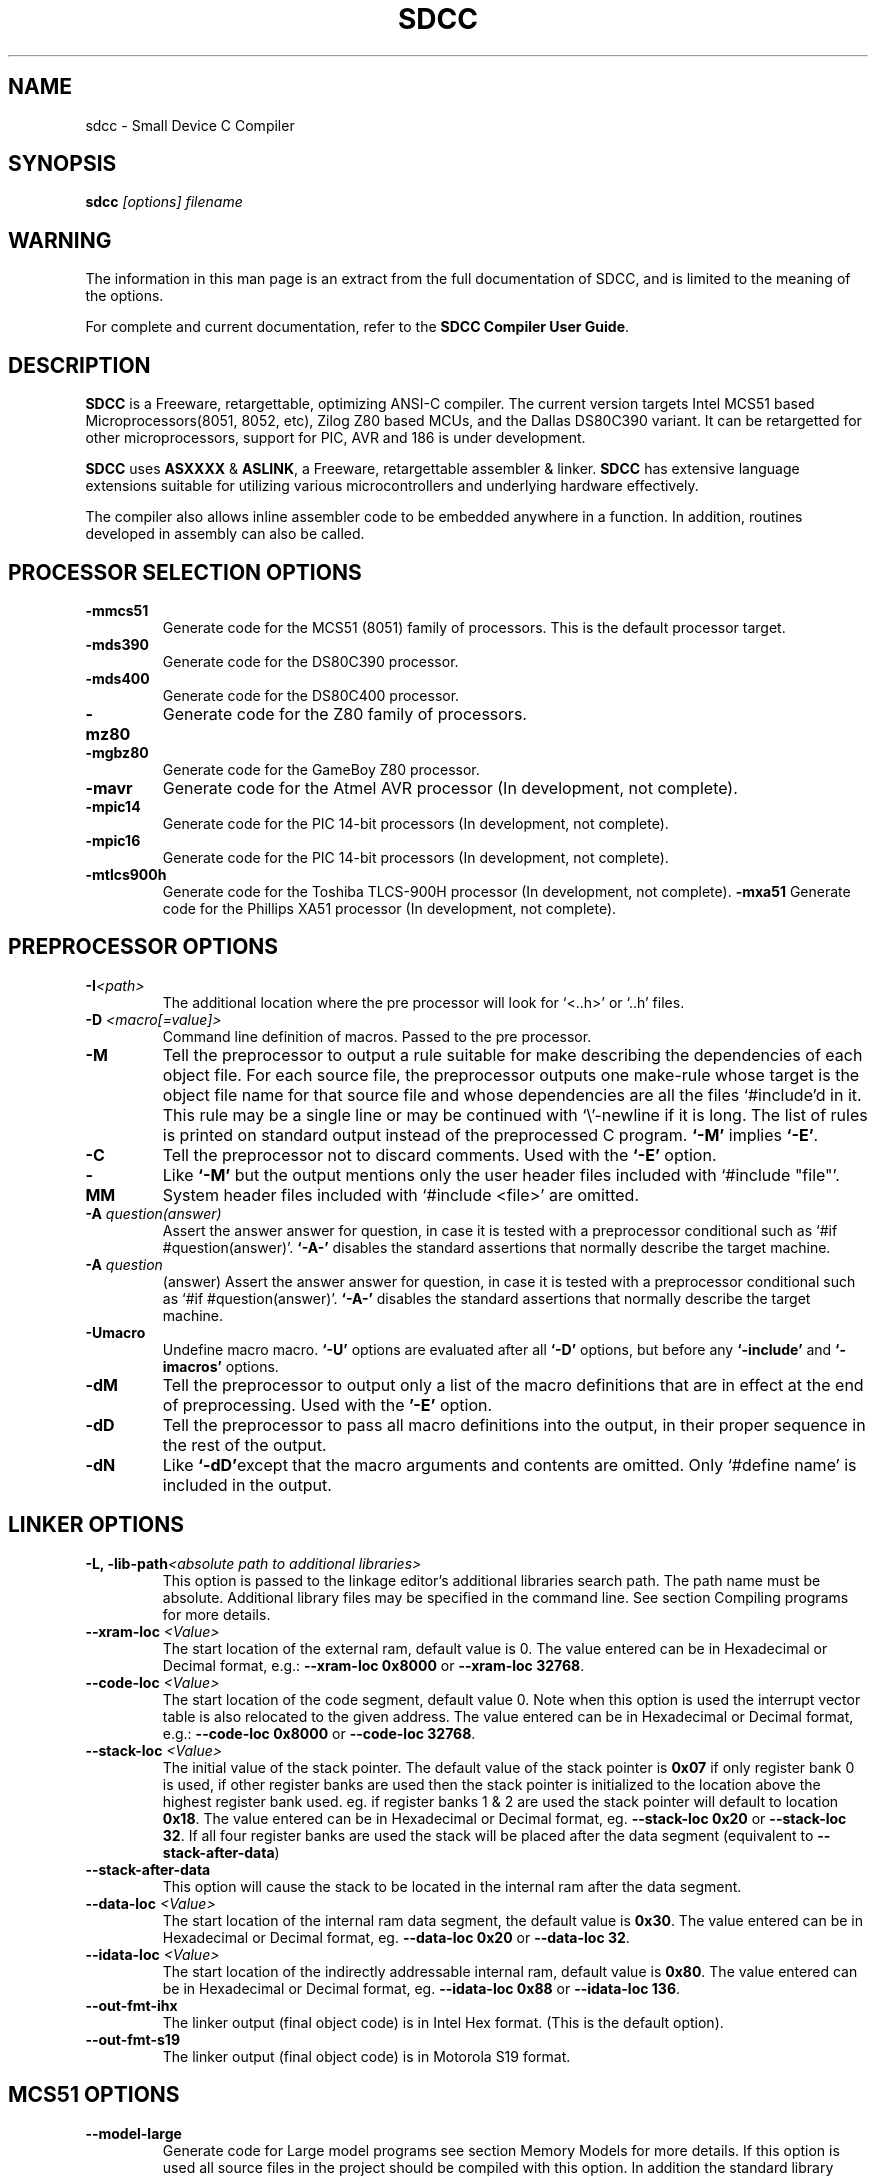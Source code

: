.TH SDCC 1
.SH NAME
sdcc \- Small Device C Compiler
.SH SYNOPSIS
.B sdcc
.I "[options] filename"
.SH WARNING
The information in this man page is an extract from the full
documentation of SDCC, and is limited to the meaning of the 
options.
.PP
For complete and current documentation, refer to the 
.B
SDCC Compiler User Guide\c
\&.

.SH "DESCRIPTION"
.B SDCC
is a Freeware, retargettable, optimizing ANSI-C compiler. The current 
version targets Intel MCS51 based Microprocessors(8051, 8052, etc), Zilog 
Z80 based MCUs, and the Dallas DS80C390 variant. It can be retargetted for 
other microprocessors, support for PIC, AVR and 186 is under development. 
.PP
.B SDCC\c
\& uses 
.B ASXXXX\c
\& & 
.B ASLINK\c
\&, a Freeware, retargettable assembler & linker.
.B SDCC\c
\& has extensive language extensions suitable for utilizing various
microcontrollers and underlying hardware effectively.
.PP
The compiler also allows inline assembler code to be embedded anywhere in a
function. In addition, routines developed in assembly can also be called.

.SH PROCESSOR SELECTION OPTIONS
.TP
.BI "\-mmcs51"
Generate code for the MCS51 (8051) family of processors. This is the default 
processor target.
.TP
.BI "\-mds390"
Generate code for the DS80C390 processor.
.TP
.BI "\-mds400"
Generate code for the DS80C400 processor.
.TP
.BI "\-mz80"
Generate code for the Z80 family of processors.
.TP
.BI "\-mgbz80"
Generate code for the GameBoy Z80 processor.
.TP
.BI "\-mavr"
Generate code for the Atmel AVR processor (In development, not complete).
.TP
.BI "\-mpic14"
Generate code for the PIC 14-bit processors (In development, not complete).
.TP
.BI "\-mpic16"
Generate code for the PIC 14-bit processors (In development, not complete).
.TP
.BI "\-mtlcs900h"
Generate code for the Toshiba TLCS-900H processor (In development, not 
complete).
.BI "\-mxa51"
Generate code for the Phillips XA51 processor (In development, not 
complete).

.SH PREPROCESSOR OPTIONS
.TP
.BI "\-I" "<path>"
The additional location where the pre processor will look for `<..h>' or 
`..h' files.
.TP
.BI "\-D " "<macro[=value]>"
Command line definition of macros. Passed to the pre processor.
.TP
.BI "\-M"
Tell the preprocessor to output a rule suitable for make describing the 
dependencies of each object file. For each source file, the preprocessor 
outputs one make-rule whose target is the object file name for that source 
file and whose dependencies are all the files `#include'd in it. This rule 
may be a single line or may be continued with `\\'-newline if it is long. 
The list of rules is printed on standard output instead of the preprocessed 
C program. 
.B `-M'\c
\& implies 
.B `-E'\c
\&.
.TP
.BI "-C"
Tell the preprocessor not to discard comments. Used with the 
.B `-E' 
option.
.TP
.BI "\-MM"
Like 
.B `-M'\c
\& but the output mentions only the user header files included with
`#include "file"'. System header files included with `#include <file>' 
are omitted.
.TP
.BI "\-A " "question(answer)"
Assert the answer answer for question, in case it is tested with a 
preprocessor conditional such as `#if #question(answer)'. 
.B `-A-'\c
\& disables the standard assertions that normally describe the target machine.
.TP
.BI "\-A " "question"
(answer) Assert the answer answer for question, in case it is tested with a 
preprocessor conditional such as `#if #question(answer)'. 
.B `-A-'\c
\& disables the standard assertions that normally describe the target machine.
.TP
.BI "-Umacro"
Undefine macro macro. 
.B `-U'\c
\& options are evaluated after all 
.B `-D'\c
\& options, but before any 
.B `-include'\c
\& and 
.B `-imacros'\c
\& options.
.TP
.BI "\-dM"
Tell the preprocessor to output only a list of the macro definitions that 
are in effect at the end of preprocessing. Used with the 
.B '-E'\c
\& option.
.TP
.BI "\-dD"
Tell the preprocessor to pass all macro definitions into the output, in their 
proper sequence in the rest of the output.
.TP
.BI "\-dN"
Like 
.B `-dD'\c
\&except that the macro arguments and contents are omitted. Only 
`#define name' is included in the output.

.SH LINKER OPTIONS
.TP
.BI "\-L, \-lib\-path" "<absolute path to additional libraries>"
This option is passed to the linkage editor's additional libraries search 
path. The path name must be absolute. Additional library files may be 
specified in the command line. See section Compiling programs for more 
details.
.TP
.BI "\-\-xram-loc " "<Value>"
The start location of the external ram, default value is 0. The value entered 
can be in Hexadecimal or Decimal format, e.g.: 
.B --xram-loc 0x8000\c
\& or
.B --xram-loc 32768\c
\&.
.TP
.BI "\-\-code-loc " "<Value>"
The start location of the code segment, default value 0. Note when this 
option is used the interrupt vector table is also relocated to the given 
address. The value entered can be in Hexadecimal or Decimal format, e.g.: 
.B --code-loc 0x8000\c
\& or
.B --code-loc 32768\c
\&.
.TP
.BI "\-\-stack-loc " "<Value>" 
The initial value of the stack pointer. The default value of the stack pointer 
is 
.B 0x07\c
\& if only register bank 0 is used, if other register banks are used then the 
stack pointer is initialized to the location above the highest register bank 
used. eg. if register banks 1 & 2 are used the stack pointer will default to 
location 
.B 0x18\c
\&. The value entered can be in Hexadecimal or Decimal format, eg. 
.B --stack-loc 0x20 
or 
.B --stack-loc 32\c
\&. If all four register banks are used the stack will be placed after the data 
segment (equivalent to 
.B --stack-after-data\c
\&)
.TP
.BI "\-\-stack-after-data" 
This option will cause the stack to be located in the internal ram after the 
data segment.
.TP
.BI "\-\-data-loc " "<Value>"
The start location of the internal ram data segment, the default value is 
.B 0x30\c
\&. The value entered can be in Hexadecimal or Decimal format, eg. 
.B --data-loc 0x20\c
\& or 
.B --data-loc 32\c
\&.
.TP
.BI "--idata-loc " "<Value>"
The start location of the indirectly addressable internal ram, default value is
.B 0x80\c
\&. The value entered can be in Hexadecimal or Decimal format, eg. 
.B --idata-loc 0x88\c
\& or
.B --idata-loc 136\c
\&.
.TP
.BI "\-\-out\-fmt\-ihx"
The linker output (final object code) is in Intel Hex format. (This is the 
default option).
.TP
.BI "\-\-out\-fmt\-s19"
The linker output (final object code) is in Motorola S19 format.

.SH MCS51 OPTIONS
.TP
.BI "\-\-model\-large"
Generate code for Large model programs see section Memory Models for more 
details. If this option is used all source files in the project should be 
compiled with this option. In addition the standard library routines are 
compiled with small model, they will need to be recompiled.
.TP
.BI "\-\-model\-small"
Generate code for Small Model programs see section Memory Models for more 
details. This is the default model.

.SH DS390 / DS400 OPTIONS
.TP
.BI "\-\-model\-flat24"
Generate 24-bit flat mode code. This is the one and only that the ds390 code 
generator supports right now and is default when using 
.B -mds390\c
\&.
.TP
.BI "\-\-protect\-sp\-update"
Disable interrupts during ESP:SP updates.
.TP
.BI "\_-\-stack\-10bit"
Generate code for the 10 bit stack mode of the Dallas DS80C390 part. This is 
the one and only that the ds390 code generator supports right now and is 
default when using 
.B -mds390\c
\&. In this mode, the stack is located in the lower 1K of the internal RAM, 
which is mapped to 
.B 0x400000
\&. Note that the support is incomplete, since it still uses a single byte as 
the stack pointer. This means that only the lower 256 bytes of the potential 
1K stack space will actually be used. However, this does allow you to reclaim 
the precious 256 bytes of low RAM for use for the DATA and IDATA segments. The 
compiler will not generate any code to put the processor into 10 bit stack 
mode. It is important to ensure that the processor is in this mode before 
calling any re-entrant functions compiled with this option. In principle, this 
should work with the 
.B --stack-auto option\c
\&, but that has not been tested. It is incompatible with the 
.B --xstack\c
\& option. It also only makes sense if the processor is in 24 bit contiguous 
addressing mode (see the 
.B --model-flat24\c
\& option).
.SH Z80 Options
.TP
.BI "\-\-callee\-saves\-bc"
Force a called function to always save BC.
.TP
.BI "\-\-no\-std\-crt0"
When linking, skip the standard crt0.o object file. You must provide your own crt0.o for your system when linking.

.SH OPTIMIZATIONS OPTIONS
.TP
.BI "\-\-nogcse"
Will not do global subexpression elimination, this option may be used when the 
compiler creates undesirably large stack/data spaces to store compiler 
temporaries. A warning message will be generated when this happens and the 
compiler will indicate the number of extra bytes it allocated. It recommended 
that this option NOT be used, 
.B #pragma NOGCSE\c
\& can be used to turn off global subexpression elimination for a given 
function only.
.TP
.BI "\-\-noinvariant"
Will not do loop invariant optimizations, this may be turned off for reasons 
explained for the previous option. For more details of loop optimizations 
performed see section Loop Invariants.It recommended that this option NOT be 
used, 
.B #pragma NOINVARIANT\c
\& can be used to turn off invariant optimizations for a given function only.
.TP
.BI "\-\-noinduction"
Will not do loop induction optimizations, see section strength reduction for 
more details. It is recommended that this option is NOT used, 
.B #pragma NOINDUCTION\c
\& can be used to turn off induction optimizations for a given function only.
.TP
.BI "\-\-nojtbound"
Will not generate boundary condition check when switch statements are 
implemented using jump-tables. It is recommended that this option is NOT used, 
.B #pragma NOJTBOUND\c
\& can be used to turn off boundary checking for jump tables for a given 
function only.
.TP
.BI "\-\-noloopreverse"
Will not do loop reversal optimization.

.SH OTHER OPTIONS
.TP
.BI "\-c, \-\-compile\-only"
will compile and assemble the source, but will not call the linkage editor.
.TP
.BI "\-E"
Run only the C preprocessor. Preprocess all the C source files specified and 
output the results to standard output.
.TP
.BI "\-\-stack-auto"
All functions in the source file will be compiled as reentrant, i.e. the 
parameters and local variables will be allocated on the stack. If this option 
is used all source files in the project should be compiled with this option.
.TP
.BI "\-\-xstack"
Uses a pseudo stack in the first 256 bytes in the external ram for allocating 
variables and passing parameters.
.TP
.BI "\-\-callee-saves " "function1[,function2][,function3]...."
The compiler by default uses a caller saves convention for register saving 
across function calls, however this can cause unneccessary register pushing & 
popping when calling small functions from larger functions. This option can be 
used to switch the register saving convention for the function names specified.
The compiler will not save registers when calling these functions, no extra 
code will be generated at the entry & exit for these functions to save & 
restore the registers used by these functions, this can 
.I SUBSTANTIALLY\c
\& reduce code & improve run time performance of the generated code. In the 
future the compiler (with interprocedural analysis) will be able to determine 
the appropriate scheme to use for each function call. 
.I DO NOT\c
\& use this option for built-in functions such as 
.B _muluint\c
\&..., if this option is used for a library function the appropriate library 
function needs to be recompiled with the same option. If the project consists 
of multiple source files then all the source file should be compiled with the 
same 
.B --callee-saves\c
\& option string. 
.TP
.BI "\-\-debug"
When this option is used the compiler will generate debug information, that can
be used with the 
.B SDCDB\c
\&. The debug information is collected in a file with .cdb extension.  
.TP
.BI "\-\-regextend" 
This option is obsolete and isn't supported anymore.
.TP
.BI "\-\-noregparms"
This option is obsolete and isn't supported anymore.
.TP
.BI "\-\-peep-file" "<filename>
This option can be used to use additional rules to be used by the peep hole 
optimizer. 
.TP
.BI "\-S"
Stop after the stage of compilation proper; do not assemble. The output is an 
assembler code file for the input file specified.
.TP
.BI "\-Wa_" "asmOption[,asmOption]...]"
Pass the asmOption to the assembler.
.TP
.BI "\-Wl_" "linkOption[,linkOption]...]"
Pass the linkOption to the linker.
.TP
.BI "\-\-int-long-reent" 
Integer (16 bit) and long (32 bit) libraries have been compiled as reentrant. 
Note by default these libraries are compiled as non-reentrant. 
.TP
.BI "\-\-cyclomatic"
This option will cause the compiler to generate an information message for each
function in the source file. The message contains some important information 
about the function. The number of edges and nodes the compiler detected in the 
control flow graph of the function, and most importantly the cyclomatic complexity.
.TP
.BI "\-\-float\-reent" 
Floating point library is compiled as reentrant.
.TP
.BI "\-\-nooverlay" 
The compiler will not overlay parameters and local variables of any function, 
see section Parameters and local variables for more details.
.TP
.BI "\-\-main\-return"
This option can be used when the code generated is called by a monitor program.
The compiler will generate a 'ret' upon return from the 'main' function. The 
default option is to lock up i.e. generate a 'ljmp '.
.TP
.BI "\-\-no\-peep" 
Disable peep-hole optimization.
.TP
.BI "\-\-peep\-asm" 
Pass the inline assembler code through the peep hole optimizer. This can cause 
unexpected changes to inline assembler code, please go through the peephole 
optimizer rules defined in the source file tree '<target>/peeph.def' before 
using this option.
.TP
.BI "\-\-iram\-size " "<Value>"
Causes the linker to check if the interal ram usage is within limits of the 
given value.
.TP
.BI "\-\-nostdincl"
This will prevent the compiler from passing on the default include path to the 
preprocessor.
.TP
.BI "\-\-nostdlib"
This will prevent the compiler from passing on the default library path to the 
linker.
.TP
.BI "\-\-verbose"
Shows the various actions the compiler is performing.
.TP
.BI "\-V"
Shows the actual commands the compiler is executing.

.SH INTERMEDIATE DUMP OPTIONS
The following options are provided for the purpose of retargetting and 
debugging the compiler. These provided a means to dump the intermediate code 
(iCode) generated by the compiler in human readable form at various stages of 
the compilation process.
.TP
.BI "\-\-dumpraw"
This option will cause the compiler to dump the intermediate code into a file 
of named <source filename>. 
.B dumpraw\c
\& just after the intermediate code has been generated for a function, i.e. 
before any optimizations are done. The basic blocks at this stage ordered in 
the depth first number, so they may not be in sequence of execution.
.TP
.BI "\-\-dumpgcse"
Will create a dump of iCode's, after global subexpression elimination, into a 
file named <source filename>.dumpgcse.
.TP
.BI "\-\-dumpdeadcode"
Will create a dump of iCode's, after deadcode elimination, into a file named 
<source filename>.dumpdeadcode.
.TP
.BI "\-\-dumploop"
Will create a dump of iCode's, after loop optimizations, into a file named 
<source filename>.dumploop.
.TP
.BI "\-\-dumprange"
Will create a dump of iCode's, after live range analysis, into a file named 
<source filename>.dumprange.
.TP
.BI "\-\-dumlrange"
Will dump the life ranges for all symbols.
.TP
.BI "\-\-dumpregassign"
Will create a dump of iCode's, after register assignment, into a file named 
<source filename>.dumprassgn.
.TP
.BI "\-\-dumplrange"
Will create a dump of the live ranges of iTemp's
.TP
.BI "\-\-dumpall"
Will cause all the above mentioned dumps to be created.

.SH COPYING
The entire source code for the compiler is distributed under GNU General Public
License.

.SH SEE ALSO
sdcpp(1), asxxxx(1), aslink(1).

.SH AUTHOR
This manual page was written by Aurelien Jarno <aurel32@debian.org>,
for the Debian GNU/Linux system (but may be used by others).

